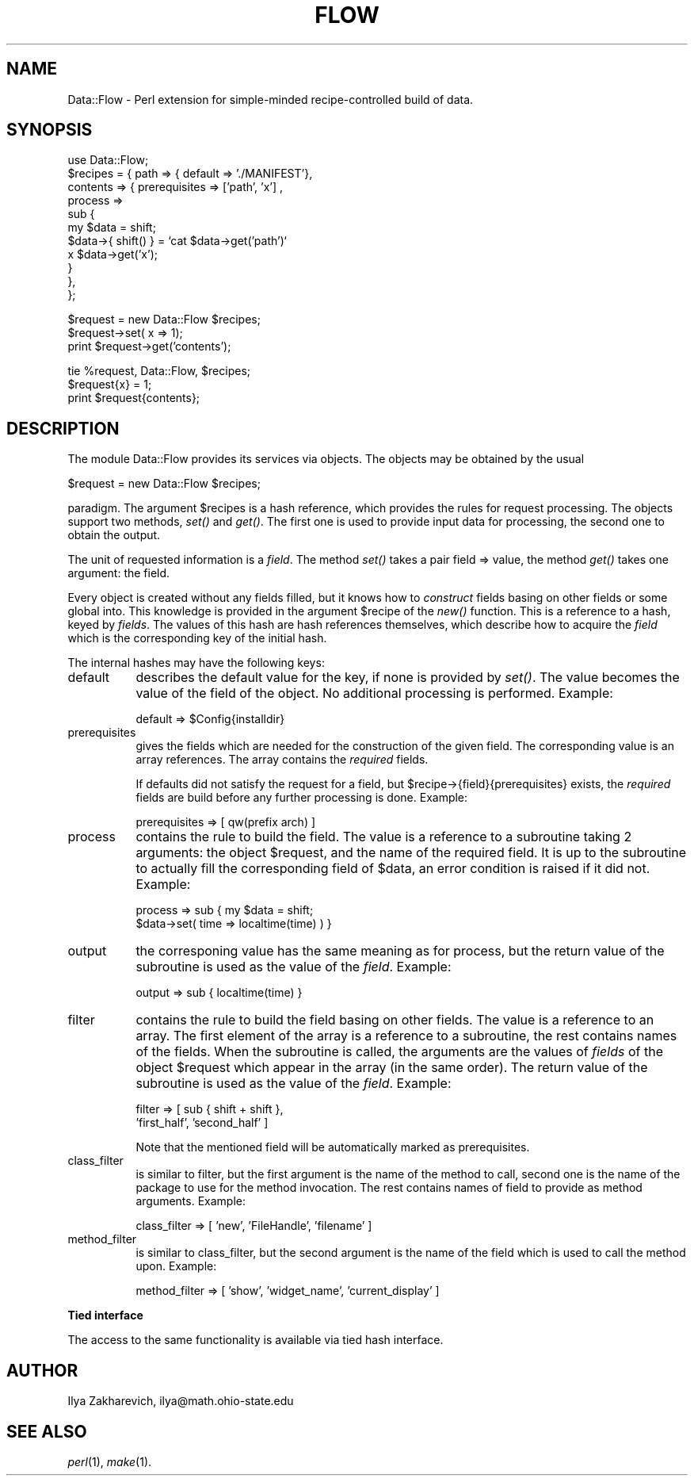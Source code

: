 .rn '' }`
''' $RCSfile$$Revision$$Date$
'''
''' $Log$
'''
.de Sh
.br
.if t .Sp
.ne 5
.PP
\fB\\$1\fR
.PP
..
.de Sp
.if t .sp .5v
.if n .sp
..
.de Ip
.br
.ie \\n(.$>=3 .ne \\$3
.el .ne 3
.IP "\\$1" \\$2
..
.de Vb
.ft CW
.nf
.ne \\$1
..
.de Ve
.ft R

.fi
..
'''
'''
'''     Set up \*(-- to give an unbreakable dash;
'''     string Tr holds user defined translation string.
'''     Bell System Logo is used as a dummy character.
'''
.tr \(*W-|\(bv\*(Tr
.ie n \{\
.ds -- \(*W-
.ds PI pi
.if (\n(.H=4u)&(1m=24u) .ds -- \(*W\h'-12u'\(*W\h'-12u'-\" diablo 10 pitch
.if (\n(.H=4u)&(1m=20u) .ds -- \(*W\h'-12u'\(*W\h'-8u'-\" diablo 12 pitch
.ds L" ""
.ds R" ""
.ds L' '
.ds R' '
'br\}
.el\{\
.ds -- \(em\|
.tr \*(Tr
.ds L" ``
.ds R" ''
.ds L' `
.ds R' '
.ds PI \(*p
'br\}
.\"	If the F register is turned on, we'll generate
.\"	index entries out stderr for the following things:
.\"		TH	Title 
.\"		SH	Header
.\"		Sh	Subsection 
.\"		Ip	Item
.\"		X<>	Xref  (embedded
.\"	Of course, you have to process the output yourself
.\"	in some meaninful fashion.
.if \nF \{
.de IX
.tm Index:\\$1\t\\n%\t"\\$2"
..
.nr % 0
.rr F
.\}
.TH FLOW 1 "perl 5.003, patch 93" "4/Aug/96" "User Contributed Perl Documentation"
.IX Title "FLOW 1"
.UC
.IX Name "Data::Flow - Perl extension for simple-minded recipe-controlled build of data."
.if n .hy 0
.if n .na
.ds C+ C\v'-.1v'\h'-1p'\s-2+\h'-1p'+\s0\v'.1v'\h'-1p'
.de CQ          \" put $1 in typewriter font
.ft CW
'if n "\c
'if t \\&\\$1\c
'if n \\&\\$1\c
'if n \&"
\\&\\$2 \\$3 \\$4 \\$5 \\$6 \\$7
'.ft R
..
.\" @(#)ms.acc 1.5 88/02/08 SMI; from UCB 4.2
.	\" AM - accent mark definitions
.bd B 3
.	\" fudge factors for nroff and troff
.if n \{\
.	ds #H 0
.	ds #V .8m
.	ds #F .3m
.	ds #[ \f1
.	ds #] \fP
.\}
.if t \{\
.	ds #H ((1u-(\\\\n(.fu%2u))*.13m)
.	ds #V .6m
.	ds #F 0
.	ds #[ \&
.	ds #] \&
.\}
.	\" simple accents for nroff and troff
.if n \{\
.	ds ' \&
.	ds ` \&
.	ds ^ \&
.	ds , \&
.	ds ~ ~
.	ds ? ?
.	ds ! !
.	ds /
.	ds q
.\}
.if t \{\
.	ds ' \\k:\h'-(\\n(.wu*8/10-\*(#H)'\'\h"|\\n:u"
.	ds ` \\k:\h'-(\\n(.wu*8/10-\*(#H)'\`\h'|\\n:u'
.	ds ^ \\k:\h'-(\\n(.wu*10/11-\*(#H)'^\h'|\\n:u'
.	ds , \\k:\h'-(\\n(.wu*8/10)',\h'|\\n:u'
.	ds ~ \\k:\h'-(\\n(.wu-\*(#H-.1m)'~\h'|\\n:u'
.	ds ? \s-2c\h'-\w'c'u*7/10'\u\h'\*(#H'\zi\d\s+2\h'\w'c'u*8/10'
.	ds ! \s-2\(or\s+2\h'-\w'\(or'u'\v'-.8m'.\v'.8m'
.	ds / \\k:\h'-(\\n(.wu*8/10-\*(#H)'\z\(sl\h'|\\n:u'
.	ds q o\h'-\w'o'u*8/10'\s-4\v'.4m'\z\(*i\v'-.4m'\s+4\h'\w'o'u*8/10'
.\}
.	\" troff and (daisy-wheel) nroff accents
.ds : \\k:\h'-(\\n(.wu*8/10-\*(#H+.1m+\*(#F)'\v'-\*(#V'\z.\h'.2m+\*(#F'.\h'|\\n:u'\v'\*(#V'
.ds 8 \h'\*(#H'\(*b\h'-\*(#H'
.ds v \\k:\h'-(\\n(.wu*9/10-\*(#H)'\v'-\*(#V'\*(#[\s-4v\s0\v'\*(#V'\h'|\\n:u'\*(#]
.ds _ \\k:\h'-(\\n(.wu*9/10-\*(#H+(\*(#F*2/3))'\v'-.4m'\z\(hy\v'.4m'\h'|\\n:u'
.ds . \\k:\h'-(\\n(.wu*8/10)'\v'\*(#V*4/10'\z.\v'-\*(#V*4/10'\h'|\\n:u'
.ds 3 \*(#[\v'.2m'\s-2\&3\s0\v'-.2m'\*(#]
.ds o \\k:\h'-(\\n(.wu+\w'\(de'u-\*(#H)/2u'\v'-.3n'\*(#[\z\(de\v'.3n'\h'|\\n:u'\*(#]
.ds d- \h'\*(#H'\(pd\h'-\w'~'u'\v'-.25m'\f2\(hy\fP\v'.25m'\h'-\*(#H'
.ds D- D\\k:\h'-\w'D'u'\v'-.11m'\z\(hy\v'.11m'\h'|\\n:u'
.ds th \*(#[\v'.3m'\s+1I\s-1\v'-.3m'\h'-(\w'I'u*2/3)'\s-1o\s+1\*(#]
.ds Th \*(#[\s+2I\s-2\h'-\w'I'u*3/5'\v'-.3m'o\v'.3m'\*(#]
.ds ae a\h'-(\w'a'u*4/10)'e
.ds Ae A\h'-(\w'A'u*4/10)'E
.ds oe o\h'-(\w'o'u*4/10)'e
.ds Oe O\h'-(\w'O'u*4/10)'E
.	\" corrections for vroff
.if v .ds ~ \\k:\h'-(\\n(.wu*9/10-\*(#H)'\s-2\u~\d\s+2\h'|\\n:u'
.if v .ds ^ \\k:\h'-(\\n(.wu*10/11-\*(#H)'\v'-.4m'^\v'.4m'\h'|\\n:u'
.	\" for low resolution devices (crt and lpr)
.if \n(.H>23 .if \n(.V>19 \
\{\
.	ds : e
.	ds 8 ss
.	ds v \h'-1'\o'\(aa\(ga'
.	ds _ \h'-1'^
.	ds . \h'-1'.
.	ds 3 3
.	ds o a
.	ds d- d\h'-1'\(ga
.	ds D- D\h'-1'\(hy
.	ds th \o'bp'
.	ds Th \o'LP'
.	ds ae ae
.	ds Ae AE
.	ds oe oe
.	ds Oe OE
.\}
.rm #[ #] #H #V #F C
.SH "NAME"
.IX Header "NAME"
Data::Flow \- Perl extension for simple-minded recipe-controlled build of data.
.SH "SYNOPSIS"
.IX Header "SYNOPSIS"
.PP
.Vb 11
\&  use Data::Flow;
\&  $recipes = { path  => { default => './MANIFEST'},
\&               contents => { prerequisites => ['path', 'x'] ,
\&                             process => 
\&                             sub {
\&                               my $data = shift; 
\&                               $data->{ shift() } = `cat $data->get('path')`
\&                                 x $data->get('x');
\&                             }
\&                           },
\&             };
.Ve
.Vb 3
\&  $request = new Data::Flow $recipes;
\&  $request->set( x => 1);
\&  print $request->get('contents');
.Ve
.Vb 3
\&  tie %request, Data::Flow, $recipes;
\&  $request{x} = 1;
\&  print $request{contents};
.Ve
.SH "DESCRIPTION"
.IX Header "DESCRIPTION"
The module Data::Flow provides its services via objects. The objects may
be obtained by the usual
.PP
.Vb 1
\&  $request = new Data::Flow $recipes;
.Ve
paradigm. The argument \f(CW$recipes\fR is a hash reference, which provides
the rules for request processing. The objects support two methods,
\fIset()\fR and \fIget()\fR. The first one is used to provide input data for
processing, the second one to obtain the output.
.PP
The unit of requested information is a \fIfield\fR. The method \fIset()\fR
takes a pair \f(CWfield => value\fR, the method \fIget()\fR takes one
argument: the \f(CWfield\fR.
.PP
Every object is created without any fields filled, but it knows how to
\fIconstruct\fR fields basing on other fields or some global into. This
knowledge is provided in the argument \f(CW$recipe\fR of the \fInew()\fR
function. This is a reference to a hash, keyed by \fIfields\fR. The
values of this hash are hash references themselves, which describe how
to acquire the \fIfield\fR which is the corresponding key of the initial
hash.
.PP
The internal hashes may have the following keys:
.Ip "\f(CWdefault\fR" 8
.IX Item "\f(CWdefault\fR"
describes the default value for the key, if none is provided by
\fIset()\fR. The value becomes the value of the field of the object. No
additional processing is performed. Example:
.Sp
.Vb 1
\&  default => $Config{installdir}
.Ve
.Ip "\f(CWprerequisites\fR" 8
.IX Item "\f(CWprerequisites\fR"
gives the fields which are needed for the construction of the given
field. The corresponding value is an array references. The array
contains the \fIrequired\fR fields.
.Sp
If \f(CWdefaults\fR did not satisfy the request for a field, but
\f(CW$recipe->{field}{prerequisites}\fR exists, the \fIrequired\fR
fields are build before any further processing is done. Example:
.Sp
.Vb 1
\&  prerequisites => [ qw(prefix arch) ]
.Ve
.Ip "\f(CWprocess\fR" 8
.IX Item "\f(CWprocess\fR"
contains the rule to build the field. The value is a reference to a
subroutine taking 2 arguments: the object \f(CW$request\fR, and the name of
the required field. It is up to the subroutine to actually fill the
corresponding field of \f(CW$data\fR, an error condition is raised if it did
not. Example:
.Sp
.Vb 2
\&  process => sub { my $data = shift;
\&                   $data->set( time => localtime(time) ) }
.Ve
.Ip "\f(CWoutput\fR" 8
.IX Item "\f(CWoutput\fR"
the corresponing value has the same meaning as for \f(CWprocess\fR, but the
return value of the subroutine is used as the value of the
\fIfield\fR. Example:
.Sp
.Vb 1
\&  output => sub { localtime(time) }
.Ve
.Ip "\f(CWfilter\fR" 8
.IX Item "\f(CWfilter\fR"
contains the rule to build the field basing on other fields. The value
is a reference to an array. The first element of the array is a
reference to a subroutine, the rest contains names of the fields. When
the subroutine is called, the arguments are the values of \fIfields\fR of
the object \f(CW$request\fR which appear in the array (in the same order). The
return value of the subroutine is used as the value of the
\fIfield\fR. Example:
.Sp
.Vb 2
\&  filter => [ sub { shift + shift }, 
\&              'first_half', 'second_half' ]
.Ve
Note that the mentioned field will be automatically marked as
prerequisites.
.Ip "\f(CWclass_filter\fR" 8
.IX Item "\f(CWclass_filter\fR"
is similar to \f(CWfilter\fR, but the first argument is the name of the
method to call, second one is the name of the package to use for the
method invocation. The rest contains names of field to provide as
method arguments. Example:
.Sp
.Vb 1
\&  class_filter => [ 'new', 'FileHandle', 'filename' ]
.Ve
.Ip "\f(CWmethod_filter\fR" 8
.IX Item "\f(CWmethod_filter\fR"
is similar to \f(CWclass_filter\fR, but the second argument is the name of the
field which is used to call the method upon. Example:
.Sp
.Vb 1
\&  method_filter => [ 'show', 'widget_name', 'current_display' ]
.Ve
.Sh "Tied interface"
.IX Subsection "Tied interface"
The access to the same functionality is available via tied hash
interface.
.SH "AUTHOR"
.IX Header "AUTHOR"
Ilya Zakharevich, ilya@math.ohio-state.edu
.SH "SEE ALSO"
.IX Header "SEE ALSO"
\fIperl\fR\|(1), \fImake\fR\|(1).

.rn }` ''
